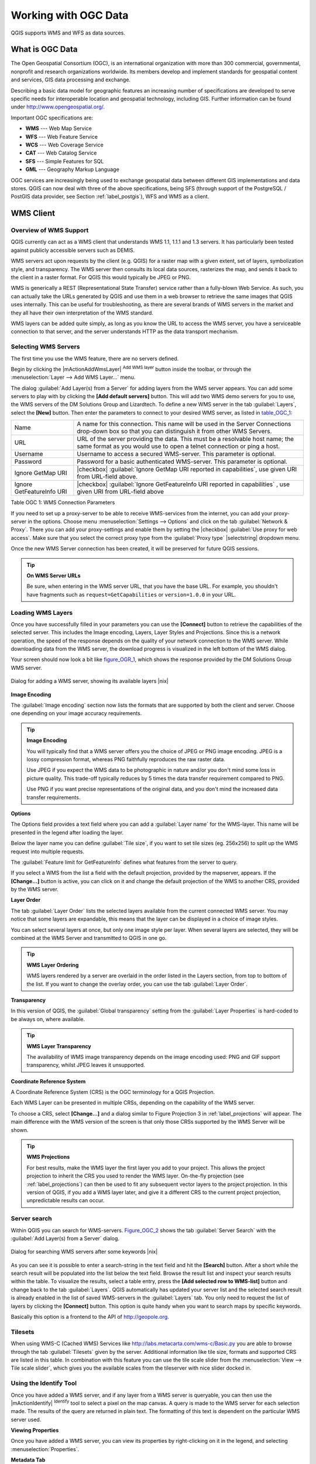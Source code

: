 .. comment out this Section (by putting '|updatedisclaimer|' on top) if file is not uptodate with release

.. _working_with_ogc:

*********************
Working with OGC Data
*********************

QGIS supports WMS and WFS as data sources.

What is OGC Data
================

.. index:: Open_Geospatial_Consortium, OGC

The Open Geospatial Consortium (OGC), is an international organization with more
than 300 commercial, governmental, nonprofit and research organizations worldwide.
Its members develop and implement standards for geospatial content and services,
GIS data processing and exchange.

Describing a basic data model for geographic features an increasing number
of specifications are developed to serve specific needs for interoperable
location and geospatial technology, including GIS. Further information
can be found under http://www.opengeospatial.org/.

.. index:: WMS, WFS, WCS, CAT, SFS, GML

Important OGC specifications are:

* **WMS** --- Web Map Service
* **WFS** --- Web Feature Service
* **WCS** --- Web Coverage Service
* **CAT** --- Web Catalog Service
* **SFS** --- Simple Features for SQL
* **GML** --- Geography Markup Language

OGC services are increasingly being used to exchange geospatial data between
different GIS implementations and data stores. QGIS can now deal with three of
the above specifications, being SFS (through support of the PostgreSQL / PostGIS
data provider, see Section :ref:`label_postgis`), WFS and WMS as a client.

.. _`ogc-wms`:

WMS Client
==========

.. index:: WMS_client


.. _`ogc-wms-about`:

Overview of WMS Support
-----------------------

QGIS currently can act as a WMS client that understands WMS 1.1, 1.1.1
and 1.3 servers. It has particularly been tested against publicly accessible
servers such as DEMIS.

WMS servers act upon requests by the client (e.g. QGIS) for a raster map
with a given extent, set of layers, symbolization style, and transparency.
The WMS server then consults its local data sources, rasterizes the map,
and sends it back to the client in a raster format. For QGIS this would
typically be JPEG or PNG.

WMS is generically a REST (Representational State Transfer) service rather
than a fully-blown Web Service. As such, you can actually take the URLs
generated by QGIS and use them in a web browser to retrieve the same images
that QGIS uses internally. This can be useful for troubleshooting, as there
are several brands of WMS servers in the market and they all have their
own interpretation of the WMS standard.

WMS layers can be added quite simply, as long as you know the URL to access
the WMS server, you have a serviceable connection to that server, and the
server understands HTTP as the data transport mechanism.

.. _`ogc-wms-servers`:

Selecting WMS Servers
---------------------

The first time you use the WMS feature, there are no servers defined.

Begin by clicking the |mActionAddWmsLayer| :sup:`Add WMS layer` button inside the
toolbar, or through the :menuselection:`Layer --> Add WMS Layer...` menu.

The dialog :guilabel:`Add Layer(s) from a Server` for adding layers from
the WMS server appears. You can add some servers to play with by clicking the
**[Add default servers]** button. This will add two WMS demo servers for you to
use, the WMS servers of the DM Solutions Group and Lizardtech. To define a new
WMS server in the tab :guilabel:`Layers`, select the **[New]** button. Then enter
the parameters to connect to your desired WMS server, as listed in table_OGC_1_:

.. _table_OGC_1:

+--------------------------------------+----------------------------------------------------------------+
| Name                                 | A name for this connection.  This name will be used in the     |
|                                      | Server Connections drop-down box so that you can distinguish   |
|                                      | it from other WMS Servers.                                     |
+--------------------------------------+----------------------------------------------------------------+
| URL                                  | URL of the server providing the data. This must be a resolvable|
|                                      | host name; the same format as you would use to open a telnet   |
|                                      | connection or ping a host.                                     |
+--------------------------------------+----------------------------------------------------------------+
| Username                             | Username to access a secured WMS-server.  This parameter is    |
|                                      | optional.                                                      |
+--------------------------------------+----------------------------------------------------------------+
| Password                             | Password for a basic authenticated WMS-server. This parameter  |
|                                      | is optional.                                                   |
+--------------------------------------+----------------------------------------------------------------+
| Ignore GetMap URI                    | |checkbox|                                                     |
|                                      | :guilabel:`Ignore GetMap URI reported in capabilities`, use    |
|                                      | given URI from URL-field above.                                |
+--------------------------------------+----------------------------------------------------------------+
| Ignore GetFeatureInfo URI            | |checkbox|                                                     |
|                                      | :guilabel:`Ignore GetFeatureInfo URI reported in capabilities` |
|                                      | , use given URI from URL-field above                           |
+--------------------------------------+----------------------------------------------------------------+

Table OGC 1: WMS Connection Parameters

.. index:: Proxy, proxy-server

If you need to set up a proxy-server to be able to receive WMS-services from the
internet, you can add your proxy-server in the options. Choose menu
:menuselection:`Settings --> Options` and click on the tab :guilabel:`Network & Proxy`.
There you can add your proxy-settings and enable them by setting the |checkbox|
:guilabel:`Use proxy for web access`. Make sure that you select the correct
proxy type from the :guilabel:`Proxy type` |selectstring| dropdown menu.

Once the new WMS Server connection has been created, it will be preserved for
future QGIS sessions.


.. tip:: **On WMS Server URLs**

   Be sure, when entering in the WMS server URL, that you have the base URL.
   For example, you shouldn't have fragments such as ``request=GetCapabilities``
   or ``version=1.0.0`` in your URL.

.. _`ogc-wms-layers`:

Loading WMS Layers
-------------------

Once you have successfully filled in your parameters you can use the
**[Connect]** button to retrieve the capabilities of the selected server. This
includes the Image encoding, Layers, Layer Styles and Projections. Since this is
a network operation, the speed of the response depends on the quality of your
network connection to the WMS server. While downloading data from the WMS server,
the download progress is visualized in the left bottom of the WMS dialog.

.. following should be replaced in 1.8 with the response of de DM Solutions Group

Your screen should now look a bit like figure_OGR_1_, which shows the response
provided by the DM Solutions Group WMS server.

.. _figure_OGR_1:

.. only:: html

   **Figure OGR 1:**

.. figure:: /static/user_manual/working_with_ogc/connection_wms.png
   :align: center
   :width: 30em

   Dialog for adding a WMS server, showing its available layers |nix|

**Image Encoding**

The :guilabel:`Image encoding` section now lists the formats that are supported
by both the client and server. Choose one depending on your image accuracy
requirements.

.. tip:: **Image Encoding**

   You will typically find that a WMS server offers you the choice of JPEG
   or PNG image encoding. JPEG is a lossy compression format, whereas PNG
   faithfully reproduces the raw raster data.

   Use JPEG if you expect the WMS data to be photographic in nature and/or
   you don't mind some loss in picture quality. This trade-off typically
   reduces by 5 times the data transfer requirement compared to PNG.

   Use PNG if you want precise representations of the original data, and you
   don't mind the increased data transfer requirements.

**Options**

The Options field provides a text field where you can add a :guilabel:`Layer name`
for the WMS-layer. This name will be presented in the legend after loading
the layer.

Below the layer name you can define :guilabel:`Tile size`, if you want to set tile
sizes (eg. 256x256) to split up the WMS request into multiple requests.

The :guilabel:`Feature limit for GetFeatureInfo` defines what features from
the server to query.

If you select a WMS from the list a field with the default projection, provided
by the mapserver, appears. If the **[Change...]** button is active, you can click
on it and change the default projection of the WMS to another CRS, provided by
the WMS server.

**Layer Order**

The tab :guilabel:`Layer Order` lists the selected layers available from the
current connected WMS server. You may notice that some layers are expandable,
this means that the layer can be displayed in a choice of image styles.

You can select several layers at once, but only one image style per layer.
When several layers are selected, they will be combined at the WMS Server
and transmitted to QGIS in one go.


.. tip:: **WMS Layer Ordering**

   WMS layers rendered by a server are overlaid in the order listed in the Layers
   section, from top to bottom of the list. If you want to change the overlay
   order, you can use the tab :guilabel:`Layer Order`.

.. _`ogc-wms-transparency`:

**Transparency**

In this version of QGIS, the :guilabel:`Global transparency` setting from the
:guilabel:`Layer Properties` is hard-coded to be always on, where available.

.. index:: WMS_layer_transparency

.. tip:: **WMS Layer Transparency**

  The availability of WMS image transparency depends on the image encoding
  used: PNG and GIF support transparency, whilst JPEG leaves it unsupported.

**Coordinate Reference System**


.. index:: Coordinate_Reference_System, SRS, CRS

A Coordinate Reference System (CRS) is the OGC terminology for a QGIS Projection.

Each WMS Layer can be presented in multiple CRSs, depending on the capability of
the WMS server.

To choose a CRS, select **[Change...]** and a dialog similar to Figure Projection 3
in :ref:`label_projections` will appear. The main difference with the WMS version
of the screen is that only those CRSs supported by the WMS Server will be shown.

.. tip:: **WMS Projections**

   For best results, make the WMS layer the first layer you add to your project.
   This allows the project projection to inherit the CRS you used to render the
   WMS layer. On-the-fly projection (see :ref:`label_projections`) can then be
   used to fit any subsequent vector layers to the project projection. In this
   version of QGIS, if you add a WMS layer later, and give it a different CRS to
   the current project projection, unpredictable results can occur.

.. _`serversearch`:

Server search
-------------

Within QGIS you can search for WMS-servers. Figure_OGC_2_ shows the tab
:guilabel:`Server Search` with the :guilabel:`Add Layer(s) from a Server` dialog.

.. _Figure_OGC_2:

.. only:: html

   **Figure OGR 2:**

.. figure:: /static/user_manual/working_with_ogc/wms_server_search.png
   :align: center
   :width: 30em

   Dialog for searching WMS servers after some keywords |nix|

As you can see it is possible to enter a search-string in the text field and hit
the **[Search]** button. After a short while the search result will be populated
into the list below the text field. Browse the result list and inspect your search
results within the table. To visualize the results, select a table entry, press
the **[Add selected row to WMS-list]** button and change back to the tab
:guilabel:`Layers`. QGIS automatically has updated your server list and the
selected search result is already enabled in the list of saved WMS-servers in
the :guilabel:`Layers` tab. You only need to request the list of layers by clicking
the **[Connect]** button. This option is quite handy when you want to search maps
by specific keywords.

Basically this option is a frontend to the API of http://geopole.org.

.. _`tilesets`:

Tilesets
--------

.. index:: WMS_tiles, WMS-C

When using WMS-C (Cached WMS) Services like http://labs.metacarta.com/wms-c/Basic.py
you are able to browse through the tab :guilabel:`Tilesets` given by the server.
Additional information like tile size, formats and supported CRS are listed in
this table. In combination with this feature you can use the tile scale slider
from the :menuselection:`View --> Tile scale slider`, which gives you the
available scales from the tileserver with nice slider docked in.

.. _`ogc-wms-identify`:

Using the Identify Tool
-----------------------

.. index:: WMS_identify

Once you have added a WMS server, and if any layer from a WMS server is queryable,
you can then use the |mActionIdentify| :sup:`Identify` tool to select a pixel on
the map canvas. A query is made to the WMS server for each selection made.
The results of the query are returned in plain text. The formatting of this text
is dependent on the particular WMS server used.

.. _`ogc-wms-properties`:

**Viewing Properties**


.. index:: WMS_properties

Once you have added a WMS server, you can view its properties by right-clicking
on it in the legend, and selecting :menuselection:`Properties`.

.. _`ogc-wms-properties-metadata`:

**Metadata Tab**

.. index:: WMS_metadata

The tab :guilabel:`Metadata` displays a wealth of information about the WMS
server, generally collected from the Capabilities statement returned from
that server. Many definitions can be cleaned by reading the WMS standards (see
OPEN-GEOSPATIAL-CONSORTIUM :ref:`literature_and_web`), but here are a few handy
definitions:

* **Server Properties**

  - **WMS Version** --- The WMS version supported by the server.
  - **Image Formats** --- The list of MIME-types the server can respond with
    when drawing the map. QGIS supports whatever formats the underlying Qt
    libraries were built with, which is typically at least ``image/png`` and
    ``image/jpeg``.
  - **Identity Formats** --- The list of MIME-types the server can respond
    with when you use the Identify tool. Currently QGIS supports the
    ``text-plain`` type.

* **Layer Properties**

  - **Selected** --- Whether or not this layer was selected when its server was
    added to this project.
  - **Visible** --- Whether or not this layer is selected as visible in the
    legend. (Not yet used in this version of QGIS.)
  - **Can Identify** --- Whether or not this layer will return any results
    when the Identify tool is used on it.
  - **Can be Transparent** --- Whether or not this layer can be rendered with
    transparency. This version of QGIS will always use transparency if this is
    ``Yes`` and the image encoding supports transparency
  - **Can Zoom In** --- Whether or not this layer can be zoomed in by the server.
    This version of QGIS assumes all WMS layers have this set to ``Yes``.
    Deficient layers may be rendered strangely.
  - **Cascade Count** --- WMS servers can act as a proxy to other WMS servers to
    get the raster data for a layer. This entry shows how many times the request
    for this layer is forwarded to peer WMS servers for a result.
  - **Fixed Width, Fixed Height** --- Whether or not this layer has fixed source
    pixel dimensions. This version of QGIS assumes all WMS layers have this set
    to nothing. Deficient layers may be rendered strangely.
  - **WGS 84 Bounding Box** --- The bounding box of the layer, in WGS 84
    coordinates. Some WMS servers do not set this correctly (e.g. UTM coordinates
    are used instead). If this is the case, then the initial view of this layer
    may be rendered with a very 'zoomed-out' appearance by QGIS. The WMS webmaster
    should be informed of this error, which they may know as the WMS XML elements
    ``LatLonBoundingBox``, ``EX_GeographicBoundingBox`` or the CRS:84 ``BoundingBox``.
  - **Available in CRS** --- The projections that this layer can be rendered
    in by the WMS server. These are listed in the WMS-native format.
  - **Available in style** --- The image styles that this layer can be rendered
    in by the WMS server.

.. _`ogc-wms-limits`:

WMS Client Limitations
----------------------

Not all possible WMS Client functionality had been included in this version
of QGIS. Some of the more notable exceptions follow.

**Editing WMS Layer Settings**

Once you've completed the |mActionAddWmsLayer| :sup:`Add WMS layer` procedure,
there is no ability to change the settings. A workaround is to delete the layer
completely and start again.

**WMS Servers Requiring Authentication**

Currently public accessible and secured WMS-services are supported. The secured
WMS-servers can be accessed by public authentication. You can add the (optional)
credentials when you add a WMS-server. See section :ref:`ogc-wms-servers` for
details.

.. index:: InteProxy, Secured_OGC_Authentication

.. tip:: **Accessing secured OGC-layers**

   If you need to access secured layers with other secured methods than basic
   authentication, you could use InteProxy as a transparent proxy, which does
   support several authentication methods. More information can be found at the
   InteProxy manual found on the website http://inteproxy.wald.intevation.org.

.. index:: QGIS_mapserver, WMS_1.3.0

.. tip:: **QGIS WMS Mapserver**

   From Version 1.7.0 QGIS has its own implementation of a WMS 1.3.0 Mapserver.
   Read more about this at chapter :ref:`label_qgisserver`.

.. _`ogc-wfs`:

WFS and WFS-T Client
====================

.. index:: WFS, WFS-T, WFS_Transactional

In QGIS, a WFS layer behaves pretty much like any other vector layer. You can
identify and select features and view the attribute table. Since QGIS 1.6 editing
(WFS-T) is also supported.

In general adding a WFS layer is very similar to the procedure used with WMS.
The difference is there are no default servers defined, so we have to add our own.

**Loading a WFS Layer**


As an example we use the DM Solutions WFS server and display a layer.
The URL is: http://www2.dmsolutions.ca/cgi-bin/mswfs_gmap

#. Click on the |wfs| :sup:`Add WFS Layer` tool on the
   Layers toolbar, the dialog :guilabel:`Add WFS Layer from a Server` appears
#. Click on **[New]**
#. Enter 'DM Solutions' as name
#. Enter the URL (see above)
#. Click **[OK]**
#. Choose 'DM Solutions' from the dropdown list :guilabel:`Server Connections`
   |selectstring|
#. Click **[Connect]**
#. Wait for the list of layers to be populated
#. Select the :guilabel:`Parks` layer in the list
#. Click **[Apply]** to add the layer to the map

Note that proxy settings you have set in your preferences are also recognized.

.. _figure_OGC_3:

.. only:: html

   **Figure OGR 3:**

.. figure:: /static/user_manual/working_with_ogc/connection_wfs.png
   :align: center
   :width: 20 em

   Adding a WFS layer |nix|

.. in QGIS 1.8 the following checkbox seems to be missing, maybe the
   loading of features is allready prevented by default when it is not
   the first layer loaded? This needs to be checked..

.. Without using the checkbox |checkbox|
.. :guilabel:`Only request features overlapping the current view extent`
.. QGIS fetches all features from the WFS-server. If you
.. only want to have a small selection based on your extent, zoom to the area
.. of interest, request the WFS-layer again and make sure you have checked
.. the checkbox mentioned above. Basically this adds the BBOX-parameter with
.. the values from your current extent to the WFS-query. This is extremely
.. useful when you only want to request **some** features from a huge
.. WFS-dataset.

You'll notice the download progress is visualized in the left bottom of the QGIS
main window. Once the layer is loaded, you can identify and select a province or
two and view the attribute table.

Only WFS 1.0.0 is supported. At this point there have not been many tests against
WFS versions implemented in other WFS-servers. If you encounter problems with any
other WFS-server, please do not hesitate to contact the development team. Please
refer to Section :ref:`label_helpsupport` for further information about the
mailinglists.

.. tip:: **Finding WFS Servers**

   You can find additional WFS servers by using Google or your favorite search
   engine. There are a number of lists with public URLs, some of them maintained
   and some not.
